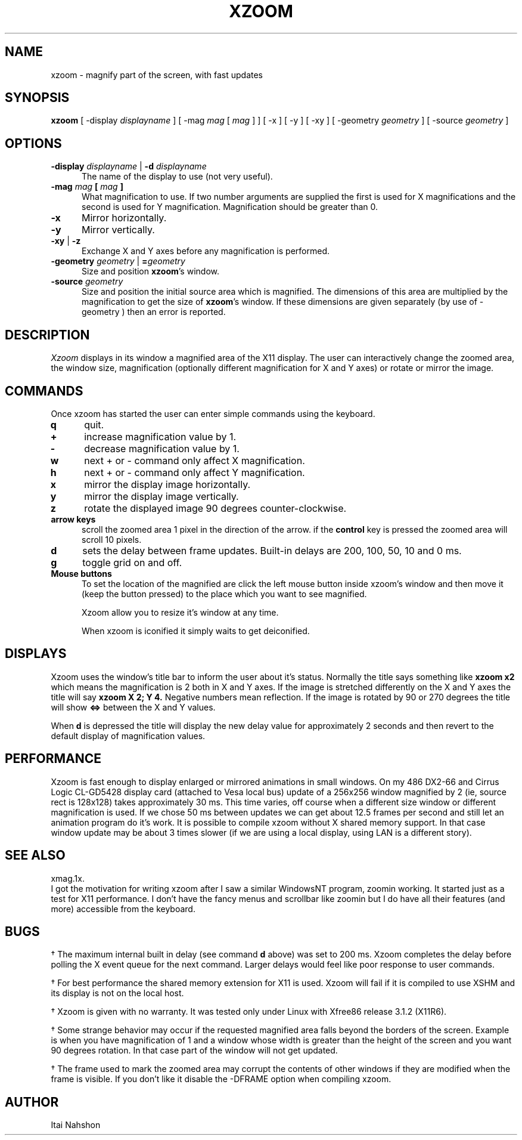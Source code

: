 .\" xzoom.man
.\" Copyright Itai Nahshon
.\"
.TH XZOOM 1x
.SH NAME
xzoom \- magnify part of the screen, with fast updates
.SH SYNOPSIS
.B xzoom
[ \-display \fIdisplayname\fP ] [ \-mag \fImag\fP [ \fImag\fP ] ]
[ \-x ] [ \-y ] [ \-xy ]
[ \-geometry \fIgeometry\fP ] [ \-source \fIgeometry\fP ]
.SH OPTIONS
.LP
.TP 5
.B \-display \fIdisplayname\fP \fR|\fP \-d \fIdisplayname\fP
The name of the display to use
(not very useful).
.TP 5
.B \-mag \fImag\fP [ \fImag\fP ]
What magnification to use. If two number arguments are supplied the
first is used for X magnifications and the second is used for Y magnification.
Magnification should be greater than 0.
.TP 5
.B \-x
Mirror horizontally.
.TP 5
.B \-y
Mirror vertically.
.TP 5
.B \-xy \fR|\fP \-z
Exchange X and Y axes before any magnification is performed.
.TP 5
.B \-geometry \fIgeometry\fP \fR|\fP =\fIgeometry\fP
Size and position \fBxzoom\fR's window.
.TP 5
.B \-source \fIgeometry\fP
Size and position the initial source area which is magnified.
The dimensions of this area are multiplied by the magnification to
get the size of \fBxzoom\fR's window. If these dimensions are given
separately (by use of \-geometry ) then an error is reported.
.br
.SH DESCRIPTION
.IR Xzoom
displays in its window a magnified area of the X11 display.
The user can interactively change the zoomed area, the window
size, magnification (optionally different magnification for
X and Y axes) or rotate or mirror the image.
.SH COMMANDS
.LP
Once xzoom has started the user can enter simple commands
using the keyboard.
.LP
.TP 5
.B q
quit.
.TP 5
.B \+
increase magnification value by 1.
.TP 5
.B \-
decrease magnification value by 1.
.TP 5
.B w
next \+ or \- command only affect X magnification.
.TP 5
.B h
next \+ or \- command only affect Y magnification.
.TP 5
.B x
mirror the display image horizontally.
.TP 5
.B y
mirror the display image vertically.
.TP 5
.B z
rotate the displayed image 90 degrees counter-clockwise.
.TP 5
.B arrow keys
scroll the zoomed area 1 pixel in the direction of the arrow.
if the
.B control
key is pressed the zoomed area will scroll 10 pixels.
.TP 5
.B d
sets the delay between frame updates. 
Built-in delays are 200, 100, 50, 10 and 0 ms.
.TP 5
.B g
toggle grid on and off.
.TP 5
.B Mouse buttons
To set the location of the magnified are click the left mouse
button inside xzoom's window and then move it (keep the button
pressed) to the place which you want to see magnified.
.sp 1
Xzoom allow you to resize it's window at any time.
.sp 1
When xzoom is iconified it simply waits to get deiconified.
.SH DISPLAYS
Xzoom uses the window's title bar to inform the user about
it's status. Normally the title says something like
.B "xzoom x2"
which means the magnification is 2 both in X and Y axes.
If the image is stretched differently on the X and Y axes
the title will say
.B "xzoom X 2; Y 4."
Negative numbers mean reflection.
If the image is rotated by 90 or 270 degrees the title
will show
.B "<=>"
between the X and Y values.
.sp 1
When
.B d
is depressed the title will display the new delay value for
approximately 2 seconds and then revert to the default display
of magnification values.
.SH PERFORMANCE
Xzoom is fast enough to display enlarged or mirrored animations
in small windows. On my 486 DX2-66 and Cirrus Logic CL-GD5428
display card (attached to Vesa local bus) update of a 256x256
window magnified by 2 (ie, source rect is 128x128) takes
approximately 30 ms. This time varies, off course when
a different size window or different magnification is used.
If we chose 50 ms between updates we can get about 12.5 frames per
second and still let an animation program do it's work.
It is possible to compile xzoom without X shared memory support.
In that case window update may be about 3 times slower (if we
are using a local display, using LAN is a different story).
.SH SEE ALSO
xmag.1x.
.br
I got the motivation for writing xzoom after I saw a similar
WindowsNT program, zoomin working. It started just as a test
for X11 performance. I don't have the fancy menus and scrollbar
like zoomin but I do have all their features (and more) accessible
from the keyboard.
.SH BUGS
.LP 5
\(dg
The maximum internal built in delay (see command
.B d
above) was set to 200 ms. Xzoom completes the delay before
polling the X event queue for the next command. Larger
delays would feel like poor response to user commands.
.LP 5
\(dg
For best performance the shared memory extension for X11 is
used. Xzoom will fail if it is compiled to use XSHM and its
display is not on the local host.
.LP 5
\(dg
Xzoom is given with no warranty. It was tested only under
Linux with Xfree86 release 3.1.2 (X11R6).
.LP 5
\(dg
Some strange behavior may occur if the requested magnified area
falls beyond the borders of the screen. Example is when you have
magnification of 1 and a window whose width is greater than the
height of the screen and you want 90 degrees rotation. In that
case part of the window will not get updated.
.LP 5
\(dg
The frame used to mark the zoomed area may corrupt the contents
of other windows if they are modified when the frame is visible.
If you don't like it disable the \-DFRAME option when compiling
xzoom.
.SH AUTHOR
Itai Nahshon
